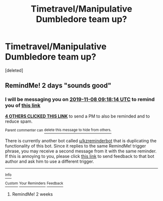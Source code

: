 #+TITLE: Timetravel/Manipulative Dumbledore team up?

* Timetravel/Manipulative Dumbledore team up?
:PROPERTIES:
:Score: 44
:DateUnix: 1572993808.0
:DateShort: 2019-Nov-06
:FlairText: Request
:END:
[deleted]


** RemindMe! 2 days "sounds good"
:PROPERTIES:
:Author: Flemseltje
:Score: 2
:DateUnix: 1573031894.0
:DateShort: 2019-Nov-06
:END:

*** I will be messaging you on [[http://www.wolframalpha.com/input/?i=2019-11-08%2009:18:14%20UTC%20To%20Local%20Time][*2019-11-08 09:18:14 UTC*]] to remind you of [[https://np.reddit.com/r/HPfanfiction/comments/ds6wwy/timetravelmanipulative_dumbledore_team_up/f6os4f6/][*this link*]]

[[https://np.reddit.com/message/compose/?to=RemindMeBot&subject=Reminder&message=%5Bhttps%3A%2F%2Fwww.reddit.com%2Fr%2FHPfanfiction%2Fcomments%2Fds6wwy%2Ftimetravelmanipulative_dumbledore_team_up%2Ff6os4f6%2F%5D%0A%0ARemindMe%21%202019-11-08%2009%3A18%3A14%20UTC][*4 OTHERS CLICKED THIS LINK*]] to send a PM to also be reminded and to reduce spam.

^{Parent commenter can} [[https://np.reddit.com/message/compose/?to=RemindMeBot&subject=Delete%20Comment&message=Delete%21%20ds6wwy][^{delete this message to hide from others.}]]

There is currently another bot called [[/u/kzreminderbot][u/kzreminderbot]] that is duplicating the functionality of this bot. Since it replies to the same RemindMe! trigger phrase, you may receive a second message from it with the same reminder. If this is annoying to you, please click [[https://np.reddit.com/message/compose/?to=kzreminderbot&subject=Feedback%21%20KZ%20Reminder%20Bot][this link]] to send feedback to that bot author and ask him to use a different trigger.

--------------

[[https://np.reddit.com/r/RemindMeBot/comments/c5l9ie/remindmebot_info_v20/][^{Info}]]

[[https://np.reddit.com/message/compose/?to=RemindMeBot&subject=Reminder&message=%5BLink%20or%20message%20inside%20square%20brackets%5D%0A%0ARemindMe%21%20Time%20period%20here][^{Custom}]]
[[https://np.reddit.com/message/compose/?to=RemindMeBot&subject=List%20Of%20Reminders&message=MyReminders%21][^{Your Reminders}]]
[[https://np.reddit.com/message/compose/?to=Watchful1&subject=RemindMeBot%20Feedback][^{Feedback}]]
:PROPERTIES:
:Author: RemindMeBot
:Score: 1
:DateUnix: 1573031903.0
:DateShort: 2019-Nov-06
:END:

**** RemindMe! 2 weeks
:PROPERTIES:
:Author: shillecce
:Score: 1
:DateUnix: 1573460409.0
:DateShort: 2019-Nov-11
:END:
